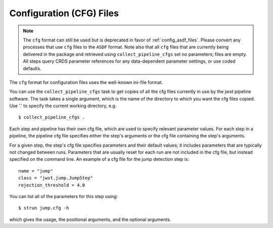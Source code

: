 .. _config_cfg_files:

Configuration (CFG) Files
=========================

.. note::

   The ``cfg`` format can still be used but is deprecated in favor of
   :ref:`config_asdf_files`. Please convert any processes that use ``cfg`` files
   to the ``ASDF`` format. Note also that all ``cfg`` files that are currently
   being delivered in the package and retrieved using ``collect_pipeline_cfgs``
   set no parameters; files are empty. All steps query CRDS parameter references
   for any data-dependent parameter settings, or use coded defaults.

The ``cfg`` format for configuration files uses the well-known ini-file format.

You can use the ``collect_pipeline_cfgs`` task to get copies of all the cfg
files currently in use by the jwst pipeline software. The task takes a single
argument, which is the name of the directory to which you want the cfg files
copied. Use '.' to specify the current working directory, e.g.
::

 $ collect_pipeline_cfgs .

Each step and pipeline has their own cfg file, which are used to specify
relevant parameter values. For each step in a pipeline, the pipeline cfg file
specifies either the step's arguments or the cfg file containing the step's
arguments.

For a given step, the step's cfg file specifies parameters and their default
values; it includes parameters that are typically not changed between runs.
Parameters that are usually reset for each run are not included in the cfg file,
but instead specified on the command line. An example of a cfg file for the
jump detection step is:
::

    name = "jump"
    class = "jwst.jump.JumpStep"
    rejection_threshold = 4.0

You can list all of the parameters for this step using:
::

 $ strun jump.cfg -h

which gives the usage, the positional arguments, and the optional arguments.
